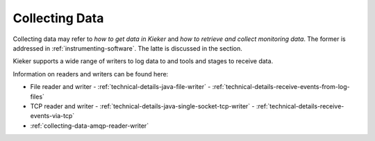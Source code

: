 .. _collecting-data:

Collecting Data
===============

Collecting data may refer to *how to get data in Kieker* and
*how to retrieve and collect monitoring data*. The former is addressed in
:ref:`instrumenting-software`. The latte is discussed in the section.

Kieker supports a wide range of writers to log data to and tools and stages to
receive data.

Information on readers and writers can be found here:

- File reader and writer
  - :ref:`technical-details-java-file-writer`
  - :ref:`technical-details-receive-events-from-log-files`
- TCP reader and writer
  - :ref:`technical-details-java-single-socket-tcp-writer`
  - :ref:`technical-details-receive-events-via-tcp`
- :ref:`collecting-data-amqp-reader-writer`



